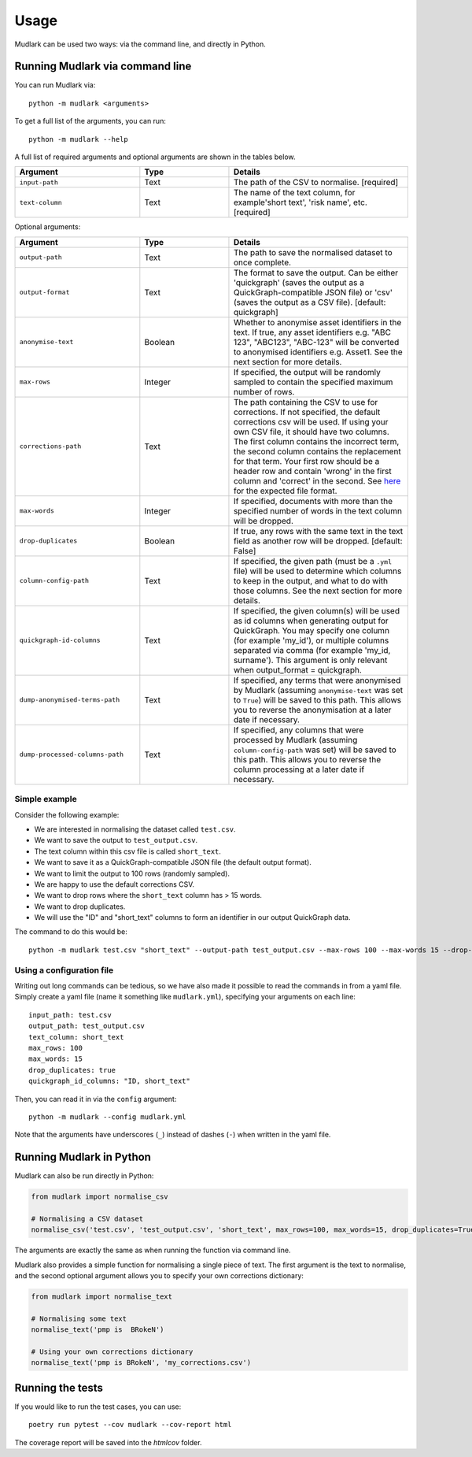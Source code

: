 Usage
=====

Mudlark can be used two ways: via the command line, and directly in Python.

Running Mudlark via command line
--------------------------------

You can run Mudlark via::

    python -m mudlark <arguments>

To get a full list of the arguments, you can run::

    python -m mudlark --help

A full list of required arguments and optional arguments are shown in the tables below.

.. list-table::
    :widths: 35 25 50
    :header-rows: 1

    * - Argument
      - Type
      - Details
    * - ``input-path``
      - Text
      - The path of the CSV to normalise. [required]
    * - ``text-column``
      - Text
      - The name of the text column, for example'short text', 'risk name', etc. [required]

Optional arguments:

.. list-table::
    :widths: 35 25 50
    :header-rows: 1

    * - Argument
      - Type
      - Details
    * - ``output-path``
      - Text
      - The path to save the normalised dataset to once complete.
    * - ``output-format``
      - Text
      - The format to save the output. Can be either 'quickgraph' (saves the output as a QuickGraph-compatible JSON file) or 'csv' (saves the output as a CSV file). [default: quickgraph]
    * - ``anonymise-text``
      - Boolean
      - Whether to anonymise asset identifiers in the text. If true, any asset identifiers e.g. "ABC 123", "ABC123", "ABC-123" will be converted to anonymised identifiers e.g. Asset1. See the next section for more details.
    * - ``max-rows``
      - Integer
      - If specified, the output will be randomly sampled to contain the specified maximum number of rows.
    * - ``corrections-path``
      - Text
      - The path containing the CSV to use for corrections. If not specified, the default corrections csv will be used. If using your own CSV file, it should have two columns. The first column contains the incorrect term, the second column contains the replacement for that term. Your first row should be a header row and contain 'wrong' in the first column and 'correct' in the second. See `here <https://github.com/nlp-tlp/mudlark/blob/main/mudlark/dictionaries/mwo_corrections.csv>`_ for the expected file format.
    * - ``max-words``
      - Integer
      -  If specified, documents with more than the specified number of words in the text column will be dropped.
    * - ``drop-duplicates``
      - Boolean
      - If true, any rows with the same text in the text field as another row will be dropped. [default: False]
    * - ``column-config-path``
      - Text
      - If specified, the given path (must be a ``.yml`` file) will be used to determine which columns to keep in the output, and what to do with those columns. See the next section for more details.
    * - ``quickgraph-id-columns``
      - Text
      - If specified, the given column(s) will be used as id columns when generating output for QuickGraph. You may specify one column (for example 'my_id'), or multiple columns separated via comma (for example 'my_id, surname'). This argument is only relevant when output_format = quickgraph.
    * - ``dump-anonymised-terms-path``
      - Text
      - If specified, any terms that were anonymised by Mudlark (assuming ``anonymise-text`` was set to ``True``) will be saved to this path. This allows you to reverse the anonymisation at a later date if necessary.
    * - ``dump-processed-columns-path``
      - Text
      - If specified, any columns that were processed by Mudlark (assuming ``column-config-path`` was set) will be saved to this path. This allows you to reverse the column processing at a later date if necessary.



Simple example
^^^^^^^^^^^^^^

Consider the following example:

* We are interested in normalising the dataset called ``test.csv``.
* We want to save the output to ``test_output.csv``.
* The text column within this csv file is called ``short_text``.
* We want to save it as a QuickGraph-compatible JSON file (the default output format).
* We want to limit the output to 100 rows (randomly sampled).
* We are happy to use the default corrections CSV.
* We want to drop rows where the ``short_text`` column has > 15 words.
* We want to drop duplicates.
* We will use the "ID" and "short_text" columns to form an identifier in our output QuickGraph data.

The command to do this would be::

    python -m mudlark test.csv "short_text" --output-path test_output.csv --max-rows 100 --max-words 15 --drop-duplicates true --quickgraph-id-columns "ID, short_text"

Using a configuration file
^^^^^^^^^^^^^^^^^^^^^^^^^^

Writing out long commands can be tedious, so we have also made it possible to read the commands in from a yaml file. Simply create a yaml file (name it something like ``mudlark.yml``), specifying your arguments on each line::

    input_path: test.csv
    output_path: test_output.csv
    text_column: short_text
    max_rows: 100
    max_words: 15
    drop_duplicates: true
    quickgraph_id_columns: "ID, short_text"

Then, you can read it in via the ``config`` argument::

    python -m mudlark --config mudlark.yml

Note that the arguments have underscores (``_``) instead of dashes (``-``) when written in the yaml file.


Running Mudlark in Python
-------------------------

Mudlark can also be run directly in Python:

.. code-block:: python

    from mudlark import normalise_csv

    # Normalising a CSV dataset
    normalise_csv('test.csv', 'test_output.csv', 'short_text', max_rows=100, max_words=15, drop_duplicates=True, quickgraph_id_columns: "ID, short_text")

The arguments are exactly the same as when running the function via command line.

Mudlark also provides a simple function for normalising a single piece of text. The first argument is the text to normalise, and the second optional argument allows you to specify your own corrections dictionary:

.. code-block:: python

    from mudlark import normalise_text

    # Normalising some text
    normalise_text('pmp is  BRokeN')

    # Using your own corrections dictionary
    normalise_text('pmp is BRokeN', 'my_corrections.csv')


Running the tests
-----------------

If you would like to run the test cases, you can use::

    poetry run pytest --cov mudlark --cov-report html

The coverage report will be saved into the `htmlcov` folder.